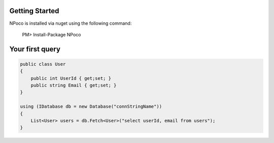 Getting Started
===============

NPoco is installed via nuget using the following command:

    PM> Install-Package NPoco 

Your first query
================

.. code-block:: csharp

  public class User 
  {
      public int UserId { get;set; }
      public string Email { get;set; }
  }
  
  using (IDatabase db = new Database("connStringName")) 
  {
      List<User> users = db.Fetch<User>("select userId, email from users");
  }

